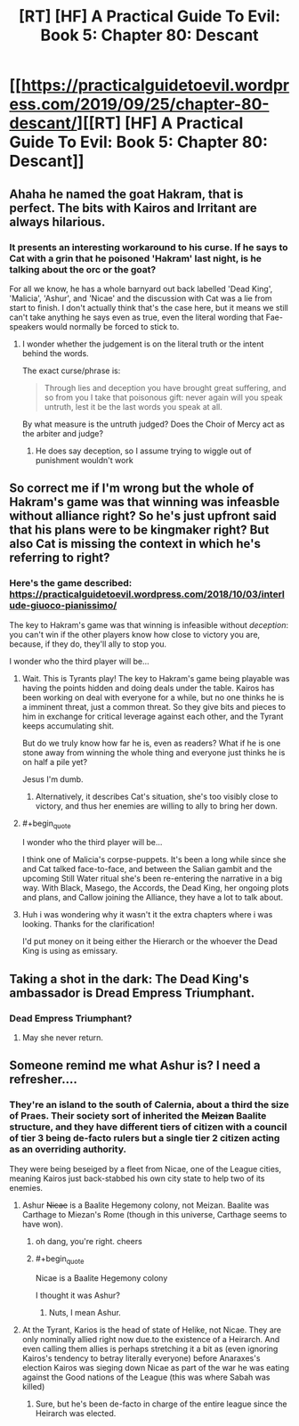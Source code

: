 #+TITLE: [RT] [HF] A Practical Guide To Evil: Book 5: Chapter 80: Descant

* [[https://practicalguidetoevil.wordpress.com/2019/09/25/chapter-80-descant/][[RT] [HF] A Practical Guide To Evil: Book 5: Chapter 80: Descant]]
:PROPERTIES:
:Author: thebishop8
:Score: 60
:DateUnix: 1569384791.0
:END:

** Ahaha he named the goat Hakram, that is perfect. The bits with Kairos and Irritant are always hilarious.
:PROPERTIES:
:Author: Nic_Cage_DM
:Score: 26
:DateUnix: 1569390107.0
:END:

*** It presents an interesting workaround to his curse. If he says to Cat with a grin that he poisoned 'Hakram' last night, is he talking about the orc or the goat?

For all we know, he has a whole barnyard out back labelled 'Dead King', 'Malicia', 'Ashur', and 'Nicae' and the discussion with Cat was a lie from start to finish. I don't actually think that's the case here, but it means we still can't take anything he says even as true, even the literal wording that Fae-speakers would normally be forced to stick to.
:PROPERTIES:
:Author: GeeJo
:Score: 29
:DateUnix: 1569396837.0
:END:

**** I wonder whether the judgement is on the literal truth or the intent behind the words.

The exact curse/phrase is:

#+begin_quote
  Through lies and deception you have brought great suffering, and so from you I take that poisonous gift: never again will you speak untruth, lest it be the last words you speak at all.
#+end_quote

By what measure is the untruth judged? Does the Choir of Mercy act as the arbiter and judge?
:PROPERTIES:
:Author: Belgarion262
:Score: 7
:DateUnix: 1569409533.0
:END:

***** He does say deception, so I assume trying to wiggle out of punishment wouldn't work
:PROPERTIES:
:Author: Lord_Zane
:Score: 2
:DateUnix: 1569445157.0
:END:


** So correct me if I'm wrong but the whole of Hakram's game was that winning was infeasble without alliance right? So he's just upfront said that his plans were to be kingmaker right? But also Cat is missing the context in which he's referring to right?
:PROPERTIES:
:Author: anenymouse
:Score: 15
:DateUnix: 1569385571.0
:END:

*** Here's the game described: [[https://practicalguidetoevil.wordpress.com/2018/10/03/interlude-giuoco-pianissimo/]]

The key to Hakram's game was that winning is infeasible without /deception/: you can't win if the other players know how close to victory you are, because, if they do, they'll ally to stop you.

I wonder who the third player will be...
:PROPERTIES:
:Author: Nimelennar
:Score: 19
:DateUnix: 1569387170.0
:END:

**** Wait. This is Tyrants play! The key to Hakram's game being playable was having the points hidden and doing deals under the table. Kairos has been working on deal with everyone for a while, but no one thinks he is a imminent threat, just a common threat. So they give bits and pieces to him in exchange for critical leverage against each other, and the Tyrant keeps accumulating shit.

But do we truly know how far he is, even as readers? What if he is one stone away from winning the whole thing and everyone just thinks he is on half a pile yet?

Jesus I'm dumb.
:PROPERTIES:
:Author: Allian42
:Score: 11
:DateUnix: 1569427627.0
:END:

***** Alternatively, it describes Cat's situation, she's too visibly close to victory, and thus her enemies are willing to ally to bring her down.
:PROPERTIES:
:Author: Oaden
:Score: 2
:DateUnix: 1569498032.0
:END:


**** #+begin_quote
  I wonder who the third player will be...
#+end_quote

I think one of Malicia's corpse-puppets. It's been a long while since she and Cat talked face-to-face, and between the Salian gambit and the upcoming Still Water ritual she's been re-entering the narrative in a big way. With Black, Masego, the Accords, the Dead King, her ongoing plots and plans, and Callow joining the Alliance, they have a lot to talk about.
:PROPERTIES:
:Author: GeeJo
:Score: 9
:DateUnix: 1569396403.0
:END:


**** Huh i was wondering why it wasn't it the extra chapters where i was looking. Thanks for the clarification!

I'd put money on it being either the Hierarch or the whoever the Dead King is using as emissary.
:PROPERTIES:
:Author: anenymouse
:Score: 3
:DateUnix: 1569395448.0
:END:


** Taking a shot in the dark: The Dead King's ambassador is Dread Empress Triumphant.
:PROPERTIES:
:Author: GlimmervoidG
:Score: 12
:DateUnix: 1569394492.0
:END:

*** Dead Empress Triumphant?
:PROPERTIES:
:Author: Iconochasm
:Score: 7
:DateUnix: 1569418015.0
:END:

**** May she never return.
:PROPERTIES:
:Author: SkoomaDentist
:Score: 3
:DateUnix: 1569453511.0
:END:


** Someone remind me what Ashur is? I need a refresher....
:PROPERTIES:
:Author: A_Shadow
:Score: 1
:DateUnix: 1569389865.0
:END:

*** They're an island to the south of Calernia, about a third the size of Praes. Their society sort of inherited the +Meizan+ Baalite structure, and they have different tiers of citizen with a council of tier 3 being de-facto rulers but a single tier 2 citizen acting as an overriding authority.

They were being beseiged by a fleet from Nicae, one of the League cities, meaning Kairos just back-stabbed his own city state to help two of its enemies.
:PROPERTIES:
:Author: Nic_Cage_DM
:Score: 18
:DateUnix: 1569390452.0
:END:

**** Ashur +Nicae+ is a Baalite Hegemony colony, not Meizan. Baalite was Carthage to Miezan's Rome (though in this universe, Carthage seems to have won).
:PROPERTIES:
:Author: GlimmervoidG
:Score: 11
:DateUnix: 1569394427.0
:END:

***** oh dang, you're right. cheers
:PROPERTIES:
:Author: Nic_Cage_DM
:Score: 5
:DateUnix: 1569396089.0
:END:


***** #+begin_quote
  Nicae is a Baalite Hegemony colony
#+end_quote

I thought it was Ashur?
:PROPERTIES:
:Author: rabotat
:Score: 2
:DateUnix: 1569420454.0
:END:

****** Nuts, I mean Ashur.
:PROPERTIES:
:Author: GlimmervoidG
:Score: 2
:DateUnix: 1569420596.0
:END:


**** At the Tyrant, Karios is the head of state of Helike, not Nicae. They are only nominally allied right now due.to the existence of a Heirarch. And even calling them allies is perhaps stretching it a bit as (even ignoring Kairos's tendency to betray literally everyone) before Anaraxes's election Kairos was sieging down Nicae as part of the war he was eating against the Good nations of the League (this was where Sabah was killed)
:PROPERTIES:
:Author: ATRDCI
:Score: 8
:DateUnix: 1569392219.0
:END:

***** Sure, but he's been de-facto in charge of the entire league since the Heirarch was elected.
:PROPERTIES:
:Author: Nic_Cage_DM
:Score: 3
:DateUnix: 1569418989.0
:END:

